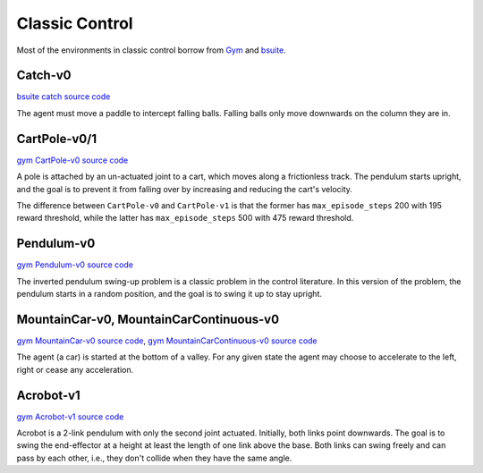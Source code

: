 Classic Control
===============

Most of the environments in classic control borrow from `Gym
<https://github.com/openai/gym/tree/master/gym/envs/classic_control>`_ and
`bsuite <https://github.com/deepmind/bsuite/tree/master/bsuite/environments>`_.


Catch-v0
--------

`bsuite catch source code
<https://github.com/deepmind/bsuite/blob/master/bsuite/environments/catch.py>`_

The agent must move a paddle to intercept falling balls. Falling balls only
move downwards on the column they are in.


CartPole-v0/1
-------------

`gym CartPole-v0 source code
<https://github.com/openai/gym/blob/master/gym/envs/classic_control/cartpole.py>`_

A pole is attached by an un-actuated joint to a cart, which moves along a
frictionless track. The pendulum starts upright, and the goal is to prevent it
from falling over by increasing and reducing the cart's velocity.

The difference between ``CartPole-v0`` and ``CartPole-v1`` is that the former
has ``max_episode_steps`` 200 with 195 reward threshold, while the latter has
``max_episode_steps`` 500 with 475 reward threshold.


Pendulum-v0
-----------

`gym Pendulum-v0 source code
<https://github.com/openai/gym/blob/master/gym/envs/classic_control/pendulum.py>`_

The inverted pendulum swing-up problem is a classic problem in the control
literature. In this version of the problem, the pendulum starts in a random
position, and the goal is to swing it up to stay upright.


MountainCar-v0, MountainCarContinuous-v0
----------------------------------------

`gym MountainCar-v0 source code
<https://github.com/openai/gym/blob/master/gym/envs/classic_control/mountain_car.py>`_,
`gym MountainCarContinuous-v0 source code
<https://github.com/openai/gym/blob/master/gym/envs/classic_control/continuous_mountain_car.py>`_

The agent (a car) is started at the bottom of a valley. For any given state the
agent may choose to accelerate to the left, right or cease any acceleration.


Acrobot-v1
----------

`gym Acrobot-v1 source code
<https://github.com/openai/gym/blob/master/gym/envs/classic_control/acrobot.py>`_

Acrobot is a 2-link pendulum with only the second joint actuated. Initially,
both links point downwards. The goal is to swing the end-effector at a height
at least the length of one link above the base. Both links can swing freely and
can pass by each other, i.e., they don't collide when they have the same angle.

